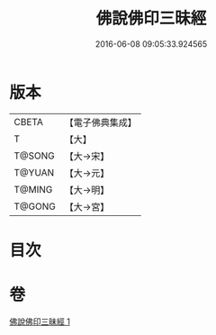 #+TITLE: 佛說佛印三昧經 
#+DATE: 2016-06-08 09:05:33.924565

* 版本
 |     CBETA|【電子佛典集成】|
 |         T|【大】     |
 |    T@SONG|【大→宋】   |
 |    T@YUAN|【大→元】   |
 |    T@MING|【大→明】   |
 |    T@GONG|【大→宮】   |

* 目次

* 卷
[[file:KR6i0258_001.txt][佛說佛印三昧經 1]]


